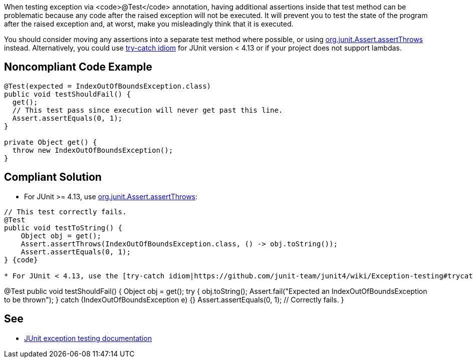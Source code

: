 When testing exception via <code>@Test</code> annotation, having additional assertions inside that test method can be problematic because any code after the raised exception will not be executed. It will prevent you to test the state of the program after the raised exception and, at worst, make you misleadingly think that it is executed.

You should consider moving any assertions into a separate test method where possible, or using https://github.com/junit-team/junit4/wiki/Exception-testing#using-assertthrows-method[org.junit.Assert.assertThrows] instead.
Alternatively, you could use https://github.com/junit-team/junit4/wiki/Exception-testing#trycatch-idiom[try-catch idiom] for JUnit version < 4.13 or if your project does not support lambdas.


== Noncompliant Code Example

----
@Test(expected = IndexOutOfBoundsException.class)
public void testShouldFail() {
  get();
  // This test pass since execution will never get past this line.
  Assert.assertEquals(0, 1);
}

private Object get() {
  throw new IndexOutOfBoundsException();
}
----


== Compliant Solution

* For JUnit >= 4.13, use https://github.com/junit-team/junit4/wiki/Exception-testing#using-assertthrows-method[org.junit.Assert.assertThrows]:
----
// This test correctly fails.
@Test
public void testToString() {
    Object obj = get();
    Assert.assertThrows(IndexOutOfBoundsException.class, () -> obj.toString());
    Assert.assertEquals(0, 1);
} {code}

* For JUnit < 4.13, use the [try-catch idiom|https://github.com/junit-team/junit4/wiki/Exception-testing#trycatch-idiom]:
----
@Test
public void testShouldFail() {
    Object obj = get();
    try {
        obj.toString();
        Assert.fail("Expected an IndexOutOfBoundsException to be thrown");
    } catch (IndexOutOfBoundsException e) {}
    Assert.assertEquals(0, 1); // Correctly fails.
}
----

----

== See

* https://github.com/junit-team/junit4/wiki/Exception-testing[JUnit exception testing documentation]

